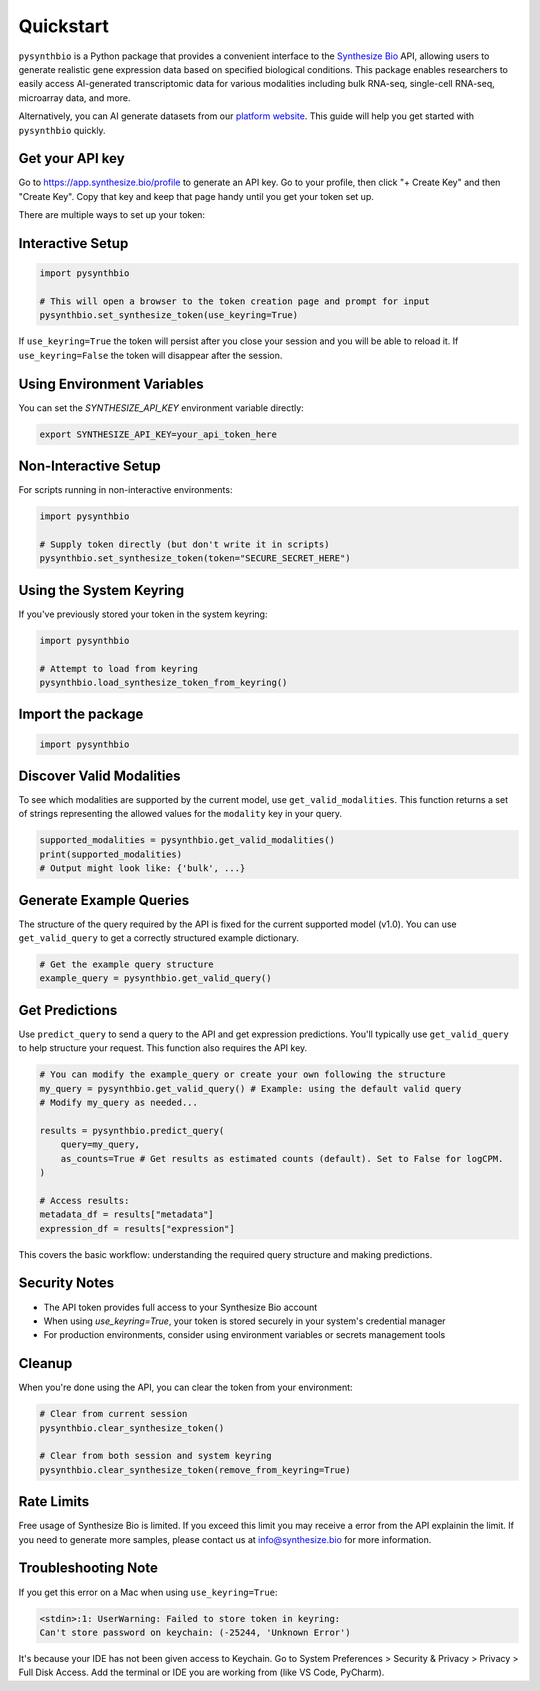 Quickstart
==========

``pysynthbio`` is a Python package that provides a convenient interface to the `Synthesize Bio <https://www.synthesize.bio/>`_ API, allowing users to generate realistic gene expression data based on specified biological conditions.
This package enables researchers to easily access AI-generated transcriptomic data for various modalities including bulk RNA-seq, single-cell RNA-seq, microarray data, and more.

Alternatively, you can AI generate datasets from our `platform website <https://app.synthesize.bio/datasets/>`_.
This guide will help you get started with ``pysynthbio`` quickly.

Get your API key
----------------

Go to `<https://app.synthesize.bio/profile>`_ to generate an API key. 
Go to your profile, then click "+ Create Key" and then "Create Key". 
Copy that key and keep that page handy until you get your token set up. 

There are multiple ways to set up your token:

Interactive Setup
-----------------

.. code-block:: python
    
    import pysynthbio

    # This will open a browser to the token creation page and prompt for input
    pysynthbio.set_synthesize_token(use_keyring=True)


If ``use_keyring=True`` the token will persist after you close your session and you will be able to reload it.
If ``use_keyring=False`` the token will disappear after the session.

Using Environment Variables
---------------------------

You can set the `SYNTHESIZE_API_KEY` environment variable directly:

.. code-block:: bash

    export SYNTHESIZE_API_KEY=your_api_token_here


Non-Interactive Setup
---------------------

For scripts running in non-interactive environments:

.. code-block:: python

    import pysynthbio

    # Supply token directly (but don't write it in scripts)
    pysynthbio.set_synthesize_token(token="SECURE_SECRET_HERE")

Using the System Keyring
------------------------
If you've previously stored your token in the system keyring:

.. code-block:: python

    import pysynthbio

    # Attempt to load from keyring
    pysynthbio.load_synthesize_token_from_keyring()


Import the package
-------------------

.. code-block:: python

    import pysynthbio


Discover Valid Modalities
-------------------------

To see which modalities are supported by the current model, use ``get_valid_modalities``. This function returns a set of strings representing the allowed values for the ``modality`` key in your query.

.. code-block:: python

    supported_modalities = pysynthbio.get_valid_modalities()
    print(supported_modalities)
    # Output might look like: {'bulk', ...}

Generate Example Queries
------------------------

The structure of the query required by the API is fixed for the current supported model (v1.0). You can use ``get_valid_query`` to get a correctly structured example dictionary.

.. code-block:: python

    # Get the example query structure
    example_query = pysynthbio.get_valid_query()

Get Predictions
----------------

Use ``predict_query`` to send a query to the API and get expression predictions. You'll typically use ``get_valid_query`` to help structure your request. This function also requires the API key.

.. code-block:: python

    # You can modify the example_query or create your own following the structure
    my_query = pysynthbio.get_valid_query() # Example: using the default valid query
    # Modify my_query as needed...

    results = pysynthbio.predict_query(
        query=my_query,
        as_counts=True # Get results as estimated counts (default). Set to False for logCPM.
    )

    # Access results:
    metadata_df = results["metadata"]
    expression_df = results["expression"]

This covers the basic workflow: understanding the required query structure and making predictions.

Security Notes
--------------

- The API token provides full access to your Synthesize Bio account
- When using `use_keyring=True`, your token is stored securely in your system's credential manager
- For production environments, consider using environment variables or secrets management tools

Cleanup
-------

When you're done using the API, you can clear the token from your environment:

.. code-block:: python

    # Clear from current session
    pysynthbio.clear_synthesize_token()

    # Clear from both session and system keyring
    pysynthbio.clear_synthesize_token(remove_from_keyring=True)



Rate Limits
-----------

Free usage of Synthesize Bio is limited. 
If you exceed this limit you may receive a error from the API explainin the limit. 
If you need to generate more samples, please contact us at info@synthesize.bio for more information.

Troubleshooting Note
--------------------

If you get this error on a Mac when using ``use_keyring=True``:

.. code-block:: none

   <stdin>:1: UserWarning: Failed to store token in keyring:
   Can't store password on keychain: (-25244, 'Unknown Error')

It's because your IDE has not been given access to Keychain.
Go to System Preferences > Security & Privacy > Privacy > Full Disk Access.
Add the terminal or IDE you are working from (like VS Code, PyCharm).